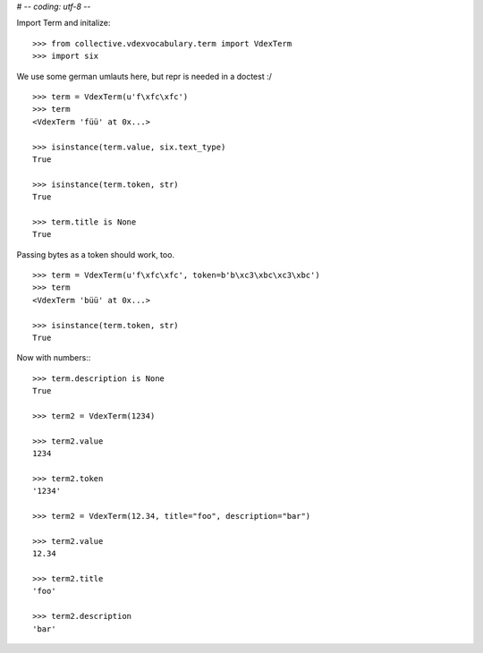 # -*- coding: utf-8 -*-

Import Term and initalize::

    >>> from collective.vdexvocabulary.term import VdexTerm
    >>> import six

We use some german umlauts here, but repr is needed in a doctest :/

::

    >>> term = VdexTerm(u'f\xfc\xfc')
    >>> term
    <VdexTerm 'füü' at 0x...>

    >>> isinstance(term.value, six.text_type)
    True

    >>> isinstance(term.token, str)
    True

    >>> term.title is None
    True

Passing bytes as a token should work, too.

::

    >>> term = VdexTerm(u'f\xfc\xfc', token=b'b\xc3\xbc\xc3\xbc')
    >>> term
    <VdexTerm 'büü' at 0x...>

    >>> isinstance(term.token, str)
    True

Now with numbers:::

    >>> term.description is None
    True

    >>> term2 = VdexTerm(1234)

    >>> term2.value
    1234

    >>> term2.token
    '1234'

    >>> term2 = VdexTerm(12.34, title="foo", description="bar")

    >>> term2.value
    12.34

    >>> term2.title
    'foo'

    >>> term2.description
    'bar'
